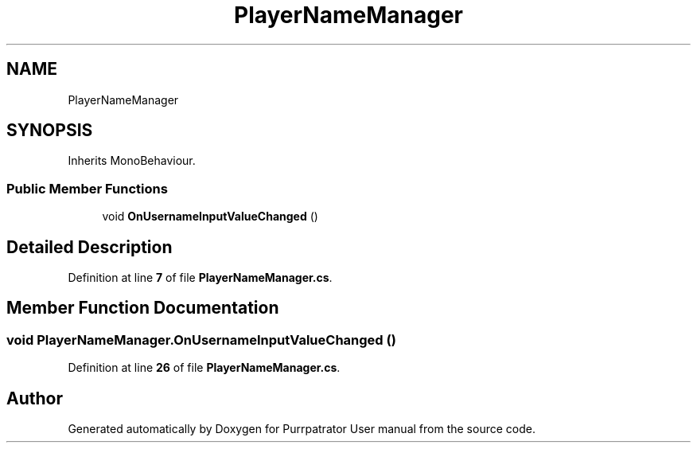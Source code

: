 .TH "PlayerNameManager" 3 "Mon Apr 18 2022" "Purrpatrator User manual" \" -*- nroff -*-
.ad l
.nh
.SH NAME
PlayerNameManager
.SH SYNOPSIS
.br
.PP
.PP
Inherits MonoBehaviour\&.
.SS "Public Member Functions"

.in +1c
.ti -1c
.RI "void \fBOnUsernameInputValueChanged\fP ()"
.br
.in -1c
.SH "Detailed Description"
.PP 
Definition at line \fB7\fP of file \fBPlayerNameManager\&.cs\fP\&.
.SH "Member Function Documentation"
.PP 
.SS "void PlayerNameManager\&.OnUsernameInputValueChanged ()"

.PP
Definition at line \fB26\fP of file \fBPlayerNameManager\&.cs\fP\&.

.SH "Author"
.PP 
Generated automatically by Doxygen for Purrpatrator User manual from the source code\&.
